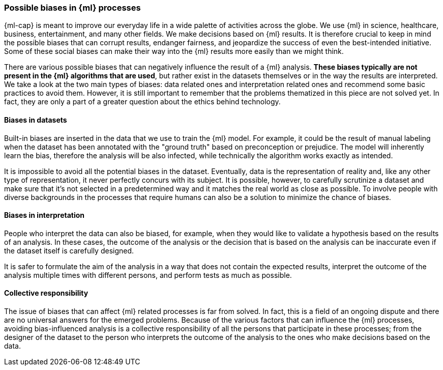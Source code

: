 [[ml-biases]]
=== Possible biases in {ml} processes

{ml-cap} is meant to improve our everyday life in a wide palette of activities 
across the globe. We use {ml} in science, healthcare, business, 
entertainment, and many other fields. We make decisions based on {ml} results.
It is therefore crucial to keep in mind the possible biases 
that can corrupt results, endanger fairness, and jeopardize the success of even 
the best-intended initiative. Some of these social biases can make their way into 
the {ml} results more easily than we might think.

There are various possible biases that can negatively influence the result of a 
{ml} analysis. *These biases typically are not present in the {ml} algorithms 
that are used*, but rather exist in the datasets themselves or in the way the 
results are interpreted. We take a look at the two main types of biases: data 
related ones and interpretation related ones and recommend some basic practices 
to avoid them. However, it is still important to remember that the problems 
thematized in this piece are not solved yet. In fact, they are only a part of a 
greater question about the ethics behind technology.


[float]
==== Biases in datasets

Built-in biases are inserted in the data that we use to train the {ml} model. 
For example, it could be the result of manual labeling when the dataset has been 
annotated with the "ground truth" based on preconception or prejudice. The model 
will inherently learn the bias, therefore the analysis will be also infected, 
while technically the algorithm works exactly as intended.

It is impossible to avoid all the potential biases in the dataset. Eventually, 
data is the representation of reality and, like any other type of 
representation, it never perfectly concurs with its subject. It is possible, 
however, to carefully scrutinize a dataset and make sure that it's not selected 
in a predetermined way and it matches the real world as close as possible. To 
involve people with diverse backgrounds in the processes that require humans can 
also be a solution to minimize the chance of biases.


[float]
==== Biases in interpretation

People who interpret the data can also be biased, for example, when they would 
like to validate a hypothesis based on the results of an analysis. In these 
cases, the outcome of the analysis or the decision that is based on the analysis 
can be inaccurate even if the dataset itself is carefully designed.

It is safer to formulate the aim of the analysis in a way that does not contain 
the expected results, interpret the outcome of the analysis multiple times 
with different persons, and perform tests as much as possible.


[float]
==== Collective responsibility

The issue of biases that can affect {ml} related processes is far from solved. 
In fact, this is a field of an ongoing dispute and there are no universal 
answers for the emerged problems. Because of the various factors that can 
influence the {ml} processes, avoiding bias-influenced analysis is a collective 
responsibility of all the persons that participate in these processes; from the 
designer of the dataset to the person who interprets the outcome of the analysis 
to the ones who make decisions based on the data.
